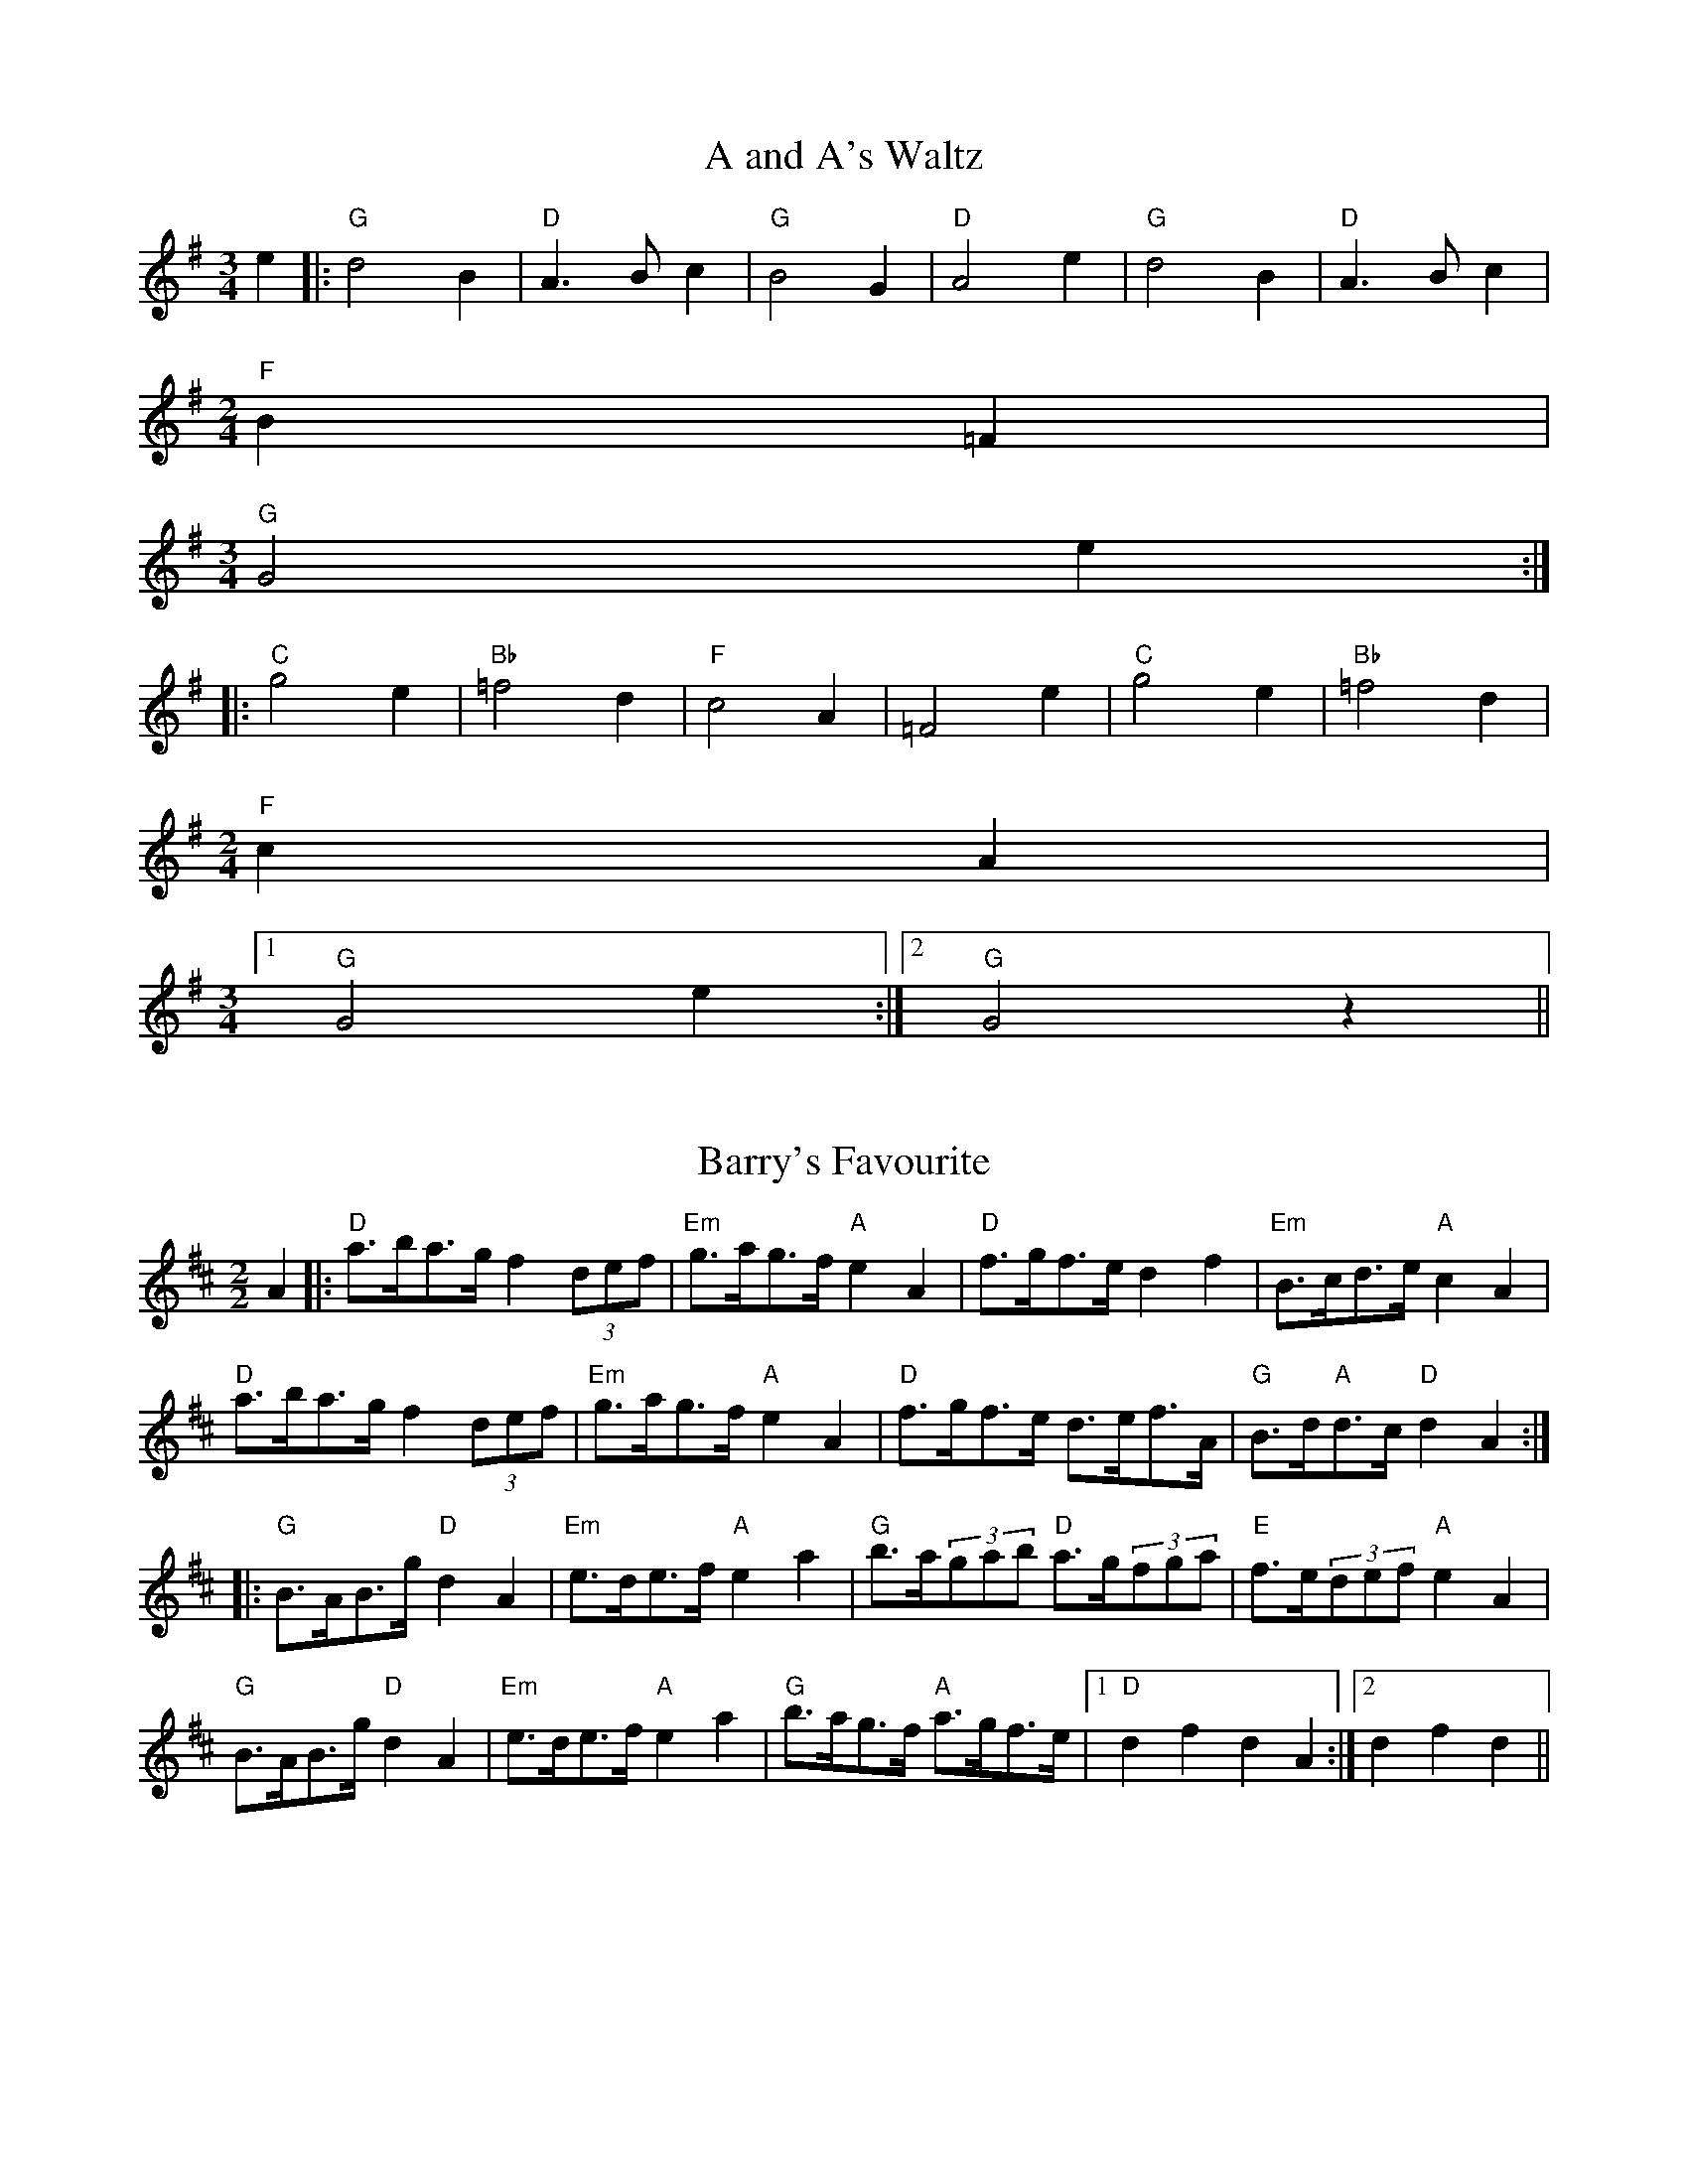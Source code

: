 
X: 1
T:A and A's Waltz
% Nottingham Music Database
S:Mick Peat
M:3/4
L:1/4
K:G
e|:"G"d2B|"D"A3/2B/2c|"G"B2G|"D"A2e|"G"d2B|"D"A3/2B/2c|
M:2/4
"F"B=F|
M:3/4
"G"G2e:||:
"C"g2e|"Bb"=f2d|"F"c2A|=F2e|"C"g2e|"Bb"=f2d|
M:2/4
"F"cA|
M:3/4
 [1 "G"G2e:| [2"G"G2z||


X: 2
T:Barry's Favourite
% Nottingham Music Database
S:Mick Peat
M:2/2
K:D
A2|:"D"a3/2b/2a3/2g/2 f2(3def|"Em"g3/2a/2g3/2f/2 "A"e2A2|"D"f3/2g/2f3/2e/2 d2f2\
|"Em"B3/2c/2d3/2e/2 "A"c2A2|
"D"a3/2b/2a3/2g/2 f2(3def|"Em"g3/2a/2g3/2f/2 "A"e2A2|\
"D"f3/2g/2f3/2e/2 d3/2e/2f3/2A/2|"G"B3/2d/2"A"d3/2c/2 "D"d2A2:|
|:"G"B3/2A/2B3/2g/2 "D"d2A2|"Em"e3/2d/2e3/2f/2 "A"e2a2|\
"G"b3/2a/2(3gab "D"a3/2g/2(3fga|"E"f3/2e/2(3def "A"e2A2|
"G"B3/2A/2B3/2g/2 "D"d2A2|"Em"e3/2d/2e3/2f/2 "A"e2a2|\
"G"b3/2a/2g3/2f/2 "A"a3/2g/2f3/2e/2|[1"D"d2f2 d2A2:|[2 d2f2d2||


X: 3
T:Black Boy
% Nottingham Music Database
S:Mick Peat
M:2/4
L:1/4
K:A
|:"A"A "E"c/4B/4A/4G/4|"A"A/2c/2 e/2a/2|"E"g/2b/2 e/2d/2|"A"c/2AB/2|\
"A"c/2e/2 "B"^d/2f/2|"E"e/2ge/2|"B"f/2a/2 g/4f/4e/4^d/4|"E"e E:|
|:"A"e/2=gf/2|"D"f/4e/4d/4c/4 d|"E"B/2df/2|"A"e/4d/4c/4B/4 c|"F#m"A/2ce/2|\
"Bm"d/4c/4B/4A/4 "E"G/2B/2|"Bm"E/2d/2 "E"c/4B/4A/4G/4|"A"A2:|
M:6/8
K:D
|:"D"dd/2 cd/2|"A"e/2f/2e/2 e/2f/2g/2|"D"dd/2 "E"cd/2|"A"e/2c/2A/2 AA/2|
"D"dd/2 cd/2|"A"e/2f/2d/2 e/2f/2g/2|"D"a/2f/2d/2 "A"g/2e/2c/2|[1 "D"dd/2 d A/2:|[2 "D"dd/2 de/2||
|:"D"ff/2 f/2d/2f/2|"Em"gg/2 g/2e/2g/2|"D"ff/2 f/2d/2f/2|"A"e/2c/2A/2 Ag/2|
"D"f/2a/2f/2 "Bm"d/2e/2f/2|"Em"g/2b/2g/2 "A"e/2f/2g/2|\
"D"a/2f/2d/2 "A"g/2e/2c/2|[1 "D"dd/2 d e/2:|[2"D" dd/2 d3/2||


X: 4
T:Black Tulip Hornpipe
% Nottingham Music Database
S:Mick Peat
M:2/2
K:G
d2|: || |:"G"B3/2g/2d3/2B/2 G3/2B/2d3/2B/2|"D"c3/2e/2a3/2g/2 f3/2d/2e3/2f/2|\
"G"B3/2g/2d3/2B/2 g3/2d/2B3/2d/2|"D"c3/2A/2d3/2A/2 e3/2A/2f3/2A/2|
"G"g3/2d/2B3/2d/2 g3/2b/2a3/2g/2|"D"f3/2d/2A3/2d/2 f3/2a/2g3/2f/2|\
"C"e3/2d/2c3/2B/2 "D"c3/2e/2d3/2c/2|"G"B2G2 G2d2:|
"D"ADBD cDdc|"G"BGcG ^cGdG|"D"ADBD cDd2|"G"edd^c d4|
"D"ADBD cDdc|"G"BGcG ^cGd2|"C"ecgc "D"fcac|"G"g2b2 g4:|


X: 5
T:Bobbin Mill Reel
% Nottingham Music Database
S:Mick Peat
M:4/4
L:1/4
K:D
A/2|: || |:"D"d/2c/2d/2e/2 fA|"G"Be "A"cA|"D"d/2c/2d/2e/2 f/2e/2d/2c/2|"Em"Be "A"aA|
"D"d/2c/2d/2e/2 f/2e/2d/2c/2|"G"Be "A"cA|"G"B/2c/2d/2B/2 "A"c/2d/2e/2c/2|\
"D"d2 dA:|
"G"B/2A/2B/2c/2 "D"dA|"G"B/2A/2B/2c/2 "D"dA|\
"G"B/2A/2B/2c/2 "D"d/2c/2d/2e/2|"E"f/2e/2d/2f/2 "A"ea|"G"B/2A/2B/2c/2 "D"dA|
"G"B/2A/2B/2c/2 "D"de/2f/2|"G"g/2f/2e/2g/2 "D"f/2e/2d/2f/2|
[1"E"e/2d/2c/2d/2 "A"e2:|[2"A"e/2d/2c/2e/2 "D"d2||


X: 6
T:Bonnie Kate
% Nottingham Music Database
S:Mick Peat
M:4/4
L:1/4
K:G
f|: || |:"G"g3/2a/2 "D"gf|"G"gd2e|"C"dc "D"BA|"G"BG2A|"G"B" Em"G2A/2B/2|\
"Am"c" D"A2B/2c/2|"G"Bd "C"cB| [1"D"Ad ef:|[2"D"A2 A2||
"G"BG2A/2B/2|"D"cA "G7"dB|"C"ec2d/2e/2|"D"fzde/2f/2|
"G"g3/2a/2 "Em"ge|"Bm"df "Em"gB|"Am"ce "D"d/2e/2d/2c/2|"G"BG G2:|


X: 7
T:Busker Brag
% Nottingham Music Database
S:Mick Peat
M:4/4
L:1/4
K:C
|:"G7"ff ed|ff/2f/2 ed|"C"c3/2A/2 G3/2A/2|cc AG|
"G7"ff ed|f/2ff/2 ed|G/2A/2B/2c/2 d/2e/2f/2g/2|"C"ec c2:|
|:"C"C/2E/2G/2C/2 E/2G/2C/2E/2|G/2C/2E/2G/2 C/2E/2G/2E/2|\
"F"C/2_E/2G/2C/2 E/2G/2C/2E/2|
G/2C/2_E/2G/2 C/2E/2G/2E/2|"D"D/2^F/2A/2D/2 F/2A/2D/2F/2|\
A/2D/2F/2A/2 D/2F/2A/2F/2|"G"_B/2=B/2g/2B/2 ^G/2A/2g/2A/2|
^F/2G/2e _ee|[1"G"^c^A ^f^d|^c^A ^F2:|[2"G"G/2A/2B/2c/2 d/2e/2f/2g/2|"C"ec c2||


X: 8
T:Caymann Reel
% Nottingham Music Database
S:Mick Peat
M:4/4
L:1/4
K:A
"A"EA/2B/2 E/2c/2B/2E/2|c/2B/2A c2|"A"EA/2B/2 E/2c/2B/2E/2|c/2B/2A A2|
"A"EA/2B/2 E/2c/2B/2E/2|"A"c/2B/2A "E"B2|"A"c/2e/2a a=G|"D"F/2A/2B "A"A2:|
"E"B/2^A/2B/2G/2 E/2G/2B/2c/2|d/2B/2c B2|"D"A/2G/2A/2F/2 D/2F/2A/2B/2|\
"D"=c/2A/2B "A"A2|
"E"B/2^A/2B/2G/2 E/2G/2B/2c/2|d/2B/2c B2|"A"c/2e/2a a=G|"D"F/2A/2B "A"A2|


X: 9
T:The Chaco Waltz
% Nottingham Music Database
S:Mick Peat
M:3/4
L:1/4
K:Bb
|"Gm"[G2B2][Ac]|[Bd][Ac][GB]|"D"[A/2c/2][A/2c/2][Ac][Bd]|[c3e3]|[^F2A2][GB]|
[Ac][GB][FA]|"Gm"[G/2B/2][G/2B/2][GB][Ac]|[B3d3]|"Gm"[G2B2][Ac]|\
[Bd][G/2B/2][A/2c/2][Bd]|
"Cm"[c2e2][df]|[e3g3]|"D"[e/2g/2][d/2f/2][df][df]|[cf][ce][cf]|"Gm"[B3g3]|\
[B3g3]|
"Cm"[c2e2][df]|[eg][df][ce]|"Gm"[B2d2][ce]|[df][ce][Bd]|"D"[A2c2][Bd]|
[ce][Bd][Ac]|"Gm"[G2B2][Ac]|"G7"[=B3d3]|\
K:G
"C"[c2e2][df]|[eg][df][ce']|
"G"[B2d2][ce]|"E"[df][ce][Bd]|"Am"[A2c2][Bd]|"D"[c2e2][cf]|"G"[B3g3]|[B3g3]:|


X: 10
T:Chestnut Reel
% Nottingham Music Database
S:Mick Peat
Y:ABBCB
M:4/4
L:1/4
K:G
P:A
^G/2A/2^A/2
P:B
|:"G"B/2G/2B/2d/2 g/2d/2B/2G/2|"C"AA A2|"D"A/2F/2A/2c/2 A/2e/2d/2c/2\
|"G"BG G/2^G/2A/2^A/2|
"G"B/2G/2B/2d/2 g/2d/2B/2G/2|"C"AA A2|"D"A/2F/2A/2c/2 A/2f/2e/2f/2|\
[1"G"gG G/2 ^G/2A/2^A/2:|[2"G"gG G/2c/2^c/2d/2||
P:C
K:Cm
|:"Cm"e/2c/2e/2g/2 "Cm"c'/2g/2e/2c/2|"Fm"d/2e/2f/2e/2 "Fm"d/2c/2=B/2c/2|\
"G"=B/2G/2B/2d/2 B/2a/2g/2f/2|"Cm"e/2d/2c/2=B/2 c/2G/2c/2d/2|
"Cm"e/2c/2e/2g/2 "Cm"c'/2g/2e/2c/2|"Fm"d/2e/2f/2e/2 "D"d/2c/2=B/2c/2|\
"G"=B/2G/2B/2d/2 B/2a/2g/2f/2|[1"Cm"ec c^c/2d/2:|[2"Cm"ec c2||


X: 11
T:Cheviners Jig
% Nottingham Music Database
S:Mick Peat
M:6/8
K:D
e|:"D"dcd "A"FAB|"D"dcd "G"BAG|"D"FAd "G"GBd|"Em"Ged "A"cBc|
"D"dcd "A"FAB|"D"dcd "G"B2d|"Em"Bed "A"cag|"D"fdc d2e:|
|:"D"fdA "G"g3|"C"e=cG "F"=f3|"C"e=cG Gce|"C"=ceg "G"Bdg|
"D"fdA "G"g3|"A"ecA "D"f3|"Bm"def "Em"ged|"A"cBc "D"d3:|


X: 12
T:Cuillin Reel
% Nottingham Music Database
S:Mick Peat
Y:ABBC
M:4/4
L:1/4
K:G
P:A
d
P:B
|:"G"gd/2g/2 B/2g/2d/2g/2|"Am"e/2d/2c/2d/2 "D"e/2d/2e/2f/2|\
"G"gd/2g/2 B/2g/2d/2g/2|"D"c/2e/2d/2c/2 "G"B/2G/2G/2d/2:|
P:C
|:"G"B/2d/2G/2d/2 B/2d/2G/2d/2|"D"c/2d/2A/2d/2 c/2d/2A/2d/2|\
"G"B/2d/2G/2d/2 B/2d/2G/2d/2|"Am"e/2d/2c/2B/2 "D"A/2F/2D/2F/2|
"G"B/2d/2G/2d/2 B/2d/2G/2d/2|"C"G/2e/2c/2e/2 G/2e/2c/2e/2|\
"D"d/2e/2F/2g/2 a/2c'/2b/2a/2| [1"G"g2 gd:|[2 "G" g g g||


X: 13
T:The Dance of the Polygon
% Nottingham Music Database
S:Mick Peat
M:4/4
L:1/4
K:D
"D"D/2d/4c/4d/2d/2 f/2d/2f|"D"a/2f/2a/4g/4f/4e/4 "A"d/4c/4d/4e/4"D"d/2d/2|\
"D"D/2d/4c/4d/2d/2 f/2d/2f|
"A"a/2g/2f/2e/2 "D"dd|"A"g/2g/2"D"f/2f/2 "A"g/2g/2"D"f|\
"D"D/2d/4c/4d/2d/2 f/2d/2f|"D"a/2f/2"A"a/4g/4f/4e/4 "D"d"A"f|
"D"a/2f/2"A"a/4g/4f/4e/4 "D" d "D7" D|"G"G3/4A/4B/2B/2 B/2d/2d|\
"G"B/2d/2"C"e/4d/4c/4B/4 "Am"A/4G/4A/4B/4"D"A/2A/2|
"G"G3/4A/4B/2B/2 B/2d/2d|"G"d/2B/2"C"e/4d/4c/4B/4 "A7"B"D"A|\
"Am"A3/4B/4"D"c/2c/2 "G"B/2d/2g/2B/2|
"Am"A3/4B/4"D"c/2c/2 "G"B/2d/4e/4"D"d/4c/4B/4A/4|"G"G3/4A/4B/2B/2 B/2d/2g/2B/2\
|"D"d/2A/2d/4c/4B/4A/4 "G"G2:|


X: 14
T:Duchess of Hamilton's Rant
% Nottingham Music Database
S:Mick Peat
M:6/8
K:A
"A"ecA "D"def|"A"ecA "D"d2f|"A"ecA ecA|"Bm"BcB "E"d2f|
"A"ecA "D"def|"A"ecA "D"d2f|"D"faf "A"edc|"Bm"BcB "E"d2f:|
"A"ecA acA|"A"ecA "D"d2f|"A"ecA acA|"Bm"BcB "E"d2f|
"A"ecA acA|"A"ecA "D"d2f|"D"faf "A"edc|"Bm"BcB "E"d2f|


X: 15
T:Duncan's Waltz
% Nottingham Music Database
S:Mick Peat
M:3/4
L:1/4
K:C
G|:"C"c2c|"G"dcA|"C"G/2c3/2E|"G"D3/2A/2G|"C"EGc|"F"A3/2G/2F|"C"EGe|"G"d2e/2d/2|
"C"c2c|"G"dcA|"C"G/2c3/2E|"G"D3/2A/2G|"C7"EGc|"F"dfe|"G"dAB|"C"c2c|
"G"d2g|"C"edc|"G"[dB][ec][fd]|"C"[e3c3]|"F"aef|"C"ged|"D"c/2A3/2e|\
"G"d2e/2d/2|
"C"c2c|"G"dcA|"C"G/2c3/2E|"G"D3/2A/2G|"C7"EGc|"F"dfe|"G"dAB|"C"c3:|
"C"zF2|E2z|c3|c3|zF2|E3||



X: 16
T:Espresso Polka
% Nottingham Music Database
S:Mick Peat
N:/f2Ideal for G/D melodeon/fP
M:2/4
L:1/4
K:G
f/2|:"G"g/2d/2 "C"e/2f/4e/4|"G"d/2B/2 "D"c/2d/4c/4|"G"B/2G/2 "D"A/2F/2|\
"G"G/4A/4B/2 "D"A|
"G"g/2d/2 "C"e/2f/4e/4|"G"d/2B/2 "D"c/2d/4c/4|"G"B/2G/2 "D"A/2F/2|"G"G/2B/2 G:|
K:D
|:"A"G/2e/4G/4 "D"F/2f/4d/4|"A"G/2e/4c/4 "D"f/2d/2|"A"G/2e/4G/4 "D"f/2d/2|\
"D"a/2f/2 "C"g|
"A"G/2e/4G/4 "D"F/2f/4d/4|"A"G/2e/4c/4 "D"f/2d/2|"A"G/2e/4c/4 "D"f/2d/2|\
"Em"B/2"A"c/2 "D"d:|


X: 17
T:Falling About
% Nottingham Music Database
S:Mick Peat
M:4/4
L:1/4
K:E
"E"eE (3G/2F/2E/2B/2G/2|c/2B/2G/2B/2 c/2B/2c/2d/2|c/2B/2G/2B/2 c/2B/2c/2d/2|\
"D"=d/2B/2A/2F/2 A/2B/2d/2^d/2|
c/2B/2G/2B/2 c/2B/2c/2d/2|c/2B/2G/2B/2 c/2B/2c/2d/2|\
e/2A/2(3c/2B/2A/2 f/2B/2(3d/2c/2B/2|e/2E/2(3G/2F/2E/2 e2:|
K:A
"A"e2 e/2A/2(3c/2B/2A/2|e/2c/2f/2d/2 =G/2e/2(3f/2e/2d/2|\
K:A
"A"e2 e/2A/2(3c/2B/2A/2|"G"d/2=G/2d/2B/2 e/2c/2(3f/2e/2d/2|
"A"e2 e/2A/2(3c/2B/2A/2|e/2c/2f/2d/2 =G/2e/2(3f/2e/2d/2|\
"A"e/2A/2(3c/2B/2A/2 "G"d/2=G/2(3B/2A/2G/2|"A"a/2A/2(3c/2B/2A/2 a2:|


X: 18
T:The Five Wells
% Nottingham Music Database
S:Mick Peat
N:Taken from A Train's song
M:6/8
Y:ABA
K:F
P:A
|:"F"F2A c2A|"Bb"Bcd "F"c2A|"Bb"Bcd "F"c2A|"G"AGF "C"G3|"F"F2A c2A|\
"Bb"Bcd "F"c2A|"Bb"def "F"c2A|"C"BAG "F" F3:|
P:B
"C"G2G c2B|ABG GFE|G2G c2B|ABF G3|G2G c2B|ABG GFE|G2G c2B|ABF "C7"G3|


X: 19
T:Flapjack
% Nottingham Music Database
S:An idea from Lady Walpole's Reel
M:4/4
L:1/4
K:F
[ac]|:"C"[g3/2B3/2][f/2 B/2 ][eB][dB]|"F"[c3/2A3/2][c/2 A/2 ][gA][cA]|\
"C"[c3/2B3/2][c/2 B/2 ][gB][cB]|"F"[c3/2A3/2][c/2 A/2 ][fA][ac]|
"C"[g3/2B3/2][f/2 B/2 ][eB][dB]|"F"[c3/2A3/2][c/2 A/2 ][gA][cA]|\
"C"[c3/2B3/2][c/2 B/2 ][dB][eB]|  [1"F"[f2 A2 ][fA] [ac]:|\
 [2"F"[f2 A2 ][fA]c||
|:"F"A/2d/2c/2A/2 d/2c/2A-|A/2c/2f/2c/2 a/2c/2f/2A/2|\
"F"A/2d/2c/2A/2 d/2c/2A-|A/2c/2f/2c/2 a/2c/2f/2A/2|
"F"A/2d/2c/2A/2 d/2c/2A|"C"=B/2c/2e/2c/2 g/2c/2_b/2=B/2|\
"C"=B/2c/2e/2c/2 g/2c/2_b/2=B/2|"C"[ac][g B ]"F"[f2A2]:|


X: 20
T:Fradley Reel
% Nottingham Music Database
S:Mick Peat
M:4/4
L:1/4
K:C
G/2|:"C"c/2d/2e/2c/2 "F"A/2c/2F|"C"c/2d/2e/2c/2 "G"B/2d/2d|\
"C"e/2d/2c/2e/2 "D"d/2c/2d/2c/2|"G"B/2c/2d/2g/2 "C"e/2c/2c/2B/2:|
K:G
|: || |:"D"cA/2c/2 "G"d/2B/2G/2B/2|"D"cA/2c/2 "G"B/2d/2g/2d/2|\
"D"cA/2c/2 "G"B/2d/2g/2d/2|"D"e/2c/2A/2f/2 "G"g/2d/2B/2G/2:|
"Am"c/2A/2(3A/2A/2A/2 A/2B/2c/2d/2|"D"e/2d/2e/2f/2 "G"g/2d/2B/2G/2|\
"Am"c/2A/2(3A/2A/2A/2 A/2B/2c/2d/2|"E7"e/2B/2^G/2B/2 E/2B/2G/2e/2|
"Am"c/2A/2(3A/2A/2A/2 A/2B/2c/2d/2|"D"e/2d/2e/2f/2 "G"g/2a/2b/2g/2|\
"D"f/2e/2d/2e/2 f/2g/2a/2b/2|"D"c'/2a/2f/2d/2 "G"g2:|


X: 21
T:The Frantocini
% Nottingham Music Database
S:Mick Peat
M:6/8
K:F
"F"fcc ~c3|"Dm"dAA ~A3|"Gm"GBA GAF|"C"EFG C3|"F"fcc c3|"Dm"dAA A2f|"C"edc "G"GA=B|"C"c3 c3:|
"C"gcc ~c3|"F"acc ~c3|"Bb"dcB "Gm"AGF|"C"EFG C3|"F"fcc c3|"Dm"dAA ~A3|"Gm"GBA "C"GFE|"F"F3 F3:|


X: 22
T:Harper's Frolick
% Nottingham Music Database
S:Mick Peat
M:2/4
L:1/4
K:D
A/2|:"D"A/2F/2 D/2A/2|"D"F/2A/2 D/2d/2|"A"c/2d/2 e/2c/2|"D"d/4c/4d/4e/4 d/2A/2|\
"D"F/2A/2 D/2A/2|"D"F/2A/2 D/2d/2|"A"c/2d/2 e/2d/4c/4|\
[1 "D"d3/2 A/2:|[2 d3/2 g/2||
"D"f/2de/4f/4|"Em"g/2 "A"eg/2|\
"D"f/2 "Bm"df/2|"E"e/4d/4c/4B/4 "A"A3/4g/4\
|"D"f/2de/4f/4|"Em"g/2"A"eg/2|"D"f/2d/2 "A"e/2d/4c/4|"D"d3/2|


X: 23
T:Hopwas Hornpipe
% Nottingham Music Database
S:Mick Peat
M:2/2
K:G
B3/2c/2|"G"d2d3/2B/2 G3/2F/2G3/2B/2|d3/2e/2d3/2B/2 G2(3cd^d|\
"A"e2e3/2^c/2 A3/2^G/2A3/2c/2|e3/2f/2e3/2c/2 A2^c2|
"D"d3/2e/2d3/2A/2 F3/2D/2F3/2A/2|d3/2e/2f3/2e/2 d3/2c/2B3/2A/2|\
"G"G3/2B/2d3/2B/2 "D"c3/2A/2F3/2A/2|"G"G2G2 G2:|
(3BAG|:"B7"F3/2B/2^A3/2B/2 ^d3/2B/2A3/2B/2|f3/2B/2A3/2B/2 F3/2B/2A3/2B/2|
"E7"E3/2B/2^A3/2B/2 d3/2B/2A3/2B/2|e3/2B/2A3/2B/2 E3/2B/2A3/2B/2|\
"A7"E3/2A/2^G3/2A/2 ^c3/2A/2G3/2A/2|
e3/2A/2G3/2A/2 E3/2B/2A3/2B/2|"D"c3/2A/2^G3/2c/2 "Am"A3/2G/2c3/2A/2|\
 [1"D"F3/2D/2E3/2F/2 "G"G2(3BAG:|[2"G"G2z2||


X: 24
T:London
% Nottingham Music Database
S:Mick Peat
M:2/4
L:1/4
K:A
"A"e3/4a/4 e/2d/2|"D"B3/4A/4 "A" B/2c/2|"Bm"d3/4c/4 "A" d/2e/2|\
"D"f/2g/2 a/2f/2|"A"e/2f/2 e/2c/2|"D"f/2g/2 a/2f/2|"A"e/2c/2 "E"B/2c/2|"A"A/2A/4A/4 A:|
"A"c/2e/2 A/2e/2|"E"B/2e/2 ^d/2e/2|"A"c/2e/2 A/2e/2|"E"B/2E/2 E|\
"A"c/2e/2 A/2e/2|"B"B/2^d/2 f/2a/2|"A"g/2f/2 "B7"e/2^d/2|"E"e/2e/4e/4 e:|
"A"a/2a/2 a/2g/2|"D"f/2f/2 f/2e/2|"A"c/2e/2 A/2c/2|"E"B/2E/2 E|\
"A"a/2a/2 a/2g/2|"F#m"f/2f/2 f/2c/2|
"Bm"B/2A/2 "E"B/2c/2|"A"A/2A/4A/4 A|"A"C/2E/2 A/2c/2|"D"F/2A/2 d/2f/2|\
"A"e/2c/2 e/2c/2|
"E"B/2E/2 E|"A"C/2E/2 A/2c/2|"D"F/2A/2 d/2f/2|"A"e/2c/2 "E"B/2c/2|\
"A"A/2A/4A/4 A|


X: 25
T:MacDonald's Jig
% Nottingham Music Database
S:Mick Peat
M:6/8
K:A
"A"e2e "E"dcB|"A"cAG "D"Adf|"A"e2e "D"dfd|"A"ecA "G"=GBd|
"A"e2e "E"dcB|"A"cAG "D"Adf|"A"eac "Bm"Bcd|"E"efg "A"a3:|
"E"BcB Bed|"A"cBA "E"BGE|"D"FGA "A"agf|"Bm"ecA "E"B3|
"A"c2e "D"agf|"A"cAG "D"Adf|"A"eac "Bm"Bcd|"E"efg "A"a3|


X: 26
T:Major O'Flacherty
% Nottingham Music Database
S:Mick Peat
M:6/8
K:C
G/2F/2|:"C"EGc c3|"G"dBG "Dm"F2E|"G"DFA "Dm"dfe|"D"dec "G"BAB|
"C"EGc c3|"G"dBG "Dm"F2E|"G"DFA "Dm"dfd|[1"G"BAB "C"c3:|[2 "G" BAB "C" c2e/2f/2||
"C"gec cBc|"G"dBG "Dm"F2E|"G"DFA "Dm"dfe|"D"dec "G"B2e/2f/2|
"C"gec c3|"G"dBG "Dm"F2E|"G"DFA "Dm"dfd|"G"BAB "C"c3|


X: 27
T:Old Man of Mow
% Nottingham Music Database
S:Mick Peat
M:6/8
K:G
G2A |"G"B2B BAB|"C"c2c cdc|"G"B2B "Em"BAG|"Am"A3 "D"AGA|
"G"BcB BAB|"C"cdc cBc|"G"BAB "D"AGA|[1"G"G3 :|[2G3 G2d||
|:"G"dBd dBg|"C"ece ecg|"G"dBd dBg|"D"cAc cAg|
"G"dBd dBg|"C"ece ecg|"G"dBd "D"cBA|[1"G"G3 G2d:|[2"G"G3 G2||


X: 28
T:One More Dance \& Then
% Nottingham Music Database
S:Mick Peat
M:2/4
L:1/4
K:G
B/2c/2 |:"G"d3/4e/4 d/2B/2|"G"g B/2c/2|"G"d3/4e/4 "Em"d/2B/2|"Am"c/2 AB/4c/4\
|"G"d3/4e/4 "D"d/2B/2|"Em"g/2f/2 "Bm"e/2d/2|"C"e/2d/2 "D"c/2B/2|[1 "G"B3/2 B/4c/4:|[2 "G"B3/2||
|:A/4B/4|"D"c/2A/2 f/2A/2|"D"a/2c/2 B/2A/2|"G"B/2G/2 d/2B/2|"G"g/2B/2 A/2G/2|\
"A"a/2g/2 f/2e/2|"D"d/2c/2 B/2A/2|"G"G/2c/2 "D"B/2A/2|"G"G3/2:|


X: 29
T:Paddy in Flow
% Nottingham Music Database
S:Mick Peat
N:/f2AABA last time through/fP
M:6/8
K:D
A|:"D"DED FAB|=cBA -AdA|"D"DED FAB|"C"=cAG -G2A|"D"DED FAB|
=cBA Ade|fgf ed=c|[1"A"Adc "D"dAF:|[2"A"Adc "D"def||
K:A
|:"A"=gfe -efe|eag aec|Ace =gfe-|"E"eag bge|
"A"=gfe -efe|eag aec|Ace =gfe|[1"E"eag "A"aef:|[2"E"eag "A"a3||


X: 30
T:The Polygon
% Nottingham Music Database
S:Mick Peat
M:6/8
K:D
f/2g/2|"D"afd "A"ecA|"G"dBG "A"F2E|"D"DFA "G"Bgf|"Em"efd "A"c2f/2g/2|
"D"afd "A"ecA|"G"dBG "A"F2E|"D"DFA "G"Bgf|"A"edc "D"d2:|z|
"A"Ace gec|"D"Adf afd|"A"Ace gec|"E7"Bed "A"c3|
"A"Ace gec|"D"Adf afd|"A"AcA "G"Bgf|"A"edc "D"d2|


X: 31
T:Racoon Reel
% Nottingham Music Database
S:Mick Peat
N:/f2Play AABA last time/fP
M:2/4
L:1/4
K:A
"A"C/2C/4D/4 E/2E/4F/4|E/2E/4F/4 E/4D/4C/4D/4|E/2E/4F/4 E/2E/4F/4|\
E/2C/2 "E"B,/2^B,/2|
"A"C/2C/4D/4 E/2E/4F/4|E/2E/4F/4 E/4D/4C/4D/4|E/2E/4F/4 E/2D/2|\
"E"C/2B,/2 "A"A,:||:
"A7"=G/2G/4A/4 c/2c/4e/4|c/2c/4e/4 c/4A/4=G/4A/4|c/2c/4e/4 c/2c/4e/4|\
"A7"c/2=G/2 "C7"=c|
"A7"=G/2G/4A/4 c/2c/4e/4|c/2c/4e/4 c/4A/4=G/4A/4|c/2c/4e/4 c/2A/2|\
"A7"=G/2F/2 "D"D:|


X: 32
T:Roman Reel
% Nottingham Music Database
S:Mick Peat
M:2/4
L:1/4
K:A
"A"e3/4A/4 a3/4e/4|"D"f3/4e/4 d3/4c/4|"E"B3/4c/4 d3/4e/4|"A"c3/4B/4 A3/4e/4|\
"A"e3/4A/4 a3/4e/4|"D"f3/4e/4 d3/4c/4|"E"B3/4d/4 c3/4B/4|"A"A3/2e/2:|
|:"E"B3/4d/4 "A"c3/4e/4|"Bm"d3/4c/4 "E"B3/4c/4|"A"c3/4e/4 "D"d3/4f/4|\
"A"e3/4d/4 "E"c3/4e/4|"A"e3/4c/4 a3/4e/4|"D"f3/4e/4 d3/4c/4|"E"B3/4d/4 c3/4B/4|"A"A3/2e/2:|


X: 33
T:Russian Dance
% Nottingham Music Database
S:Mick Peat
M:2/4
L:1/4
K:C
(3a/4g/4f/4|:"C"e/2c/2 "G"B/2d/2|"C"c3/2"F"F/2|"C"E/2G/2 "D"A/2c/2|"G"B/2dg/4f/4|\
"C"e/2c/2 "G"B/2d/2|"C"e/2c/2 "G"B/2d/2|"C"E/2G/2 "G"e/2B/2|[1"C"c3/2 (3a/4g/4f/4:|[2 "C" c3/2 B/4c/4||
|:"G"d/2B/2 G/2f/2|\
"C"e/2"F"g(3a/4g/4f/4|"C"e/2c/2 "D"B/2d/2|"G"g/2GF/2|"C"E/2G/2 A/2E/2|\
"F"z/2ag/4f/4|"C"e/2c/2 "G"G/2B/2|"C"c2:|


X: 34
T:Sallylun Jig
% Nottingham Music Database
S:Mick Peat
M:6/8
L:1/8
K:D
"D"d3 DFA|"Em"e3 EGB|ede gfe|"Em"dcB "A"ABc|
"D"d3 DCD|"Em"e3 E^DE|ede ged|"A"Ace "D"d3:|
"A"cde "Bm"def|"A"efg "D"afd|"G"bag "D"adf|"Em"agf "A"e3|
"D"d3 DCD|"Em"e3 E^DE|ede ged|"A"Ace "D"d3|


X: 35
T:The Scotch Ramble
% Nottingham Music Database
S:Mick Peat
M:4/4
L:1/4
K:A
"A"A/4A/4A/2A/2c/2 e/2c/2A/2c/2|"E"B/4B/4B/2G/2B/2 dc/2B/2|\
"A"A/4A/4A/2A/2c/2 e/2c/2"E"d/2B/2|"A"c3/4e/4"E"B/2c/2 "A"A/4A/4A/2A:|
"A"c/2e/2e/2f/4g/4 ae/2c/2|a/2e/2c/2A/2 "E"B/4B/4B/2B/2d/2|\
"A"c/2A/2e/2A/2 a/2e/2c/2A/2|c3/4e/4"E"B/2c/2 "A"A/4A/4A/2A:|


X: 36
T:Scottish Caddie
% Nottingham Music Database
S:Mick Peat
N:/f2AABA last time through/fP
M:6/8
K:C
B|:"Am"ABc cBA|aAA ABc|"Am"ABc "D"cBA|"G"gGG GAB|
"Am"ABc cBA|aAA ABc|"Am"ABc "G"cBA|[1"Am"A3 "E"B3:|[2"Am"A3 "G"B3||
|:"C"cde edc|c'cc cde|"C"cde edc|"Bb"_bfd dfb|
"C"cde edc|c'cc cde|"C"cde "Bb"edc|[1"C"c3 c3:|[2"C"c3 "E"B3||


X: 37
T:The Sluggard Tapper
% Nottingham Music Database
S:Mick Peat
N:"From A.Train's song"
M:3/4
L:1/4
Y:ABA
K:D
P:A
"D"a2f|d3/2e/2f|"G"B3/2c/2d|"A"A2g|"D"f3/2e/2d|a2A|"E"B3/2c/2d|
"A"e3|"D"a2f|d3/2e/2f|"G"B3/2c/2d|"A"A2g|"D"f3/2e/2d|a2A|"A"B2c|"D"
d3:|\
P:B
K:A
"A"e2a|"E"g3/2a/2b|"A"a2e|"D"f3|"A"e2c|"E"d2B|"B"c3/2B/2A|
"E"B3|\
"A"e2a|"E"g3/2a/2b|"A"a2e|"D"f3|"A"ece|"B"a2f|"E"e3/2f/2g|"A7"
a3||


X: 38
T:Spanish Dance
% Nottingham Music Database
S:Mick Peat
M:2/4
L:1/4
K:D
"D"D/4A/4F/4A/4 "G"D/4B/4G/4B/4|"D"D/2e/4f/4 "A"g/4f/4f/4e/4|\
"D"D/4A/4F/4A/4 "Em"D/4e/4f/4g/4|"A"f/4e/4d/4c/4 "D"d|
"A"e/4c/4A/4g/4 "D"f/4d/4A/4a/4|"A"e/4c/4A/4g/4 "D"f/2"A"e/4A/4|\
"D"a/4f/4d/4A/4 "G"B/4c/4d/4G/4|"D"F/2"A"E/2 "D"D:|
"A"A/4B/4c/4d/4 "D"d/4c/4B/4A/4|"Em"e/4f/4g/4f/4 "D"f/2"A"e/2|\
"Bm"f3/4f/4 "E"e/4^G/4A/4B/4|"A"c/4B/4"E"A/4^G/4 "A"A:|
"A"e3/4c/4 "D"A/2d/2|"G"B/4A/4G/4F/4 "A"E|"G"B/4e/4g/4f/4 "A"e/4c/4"G"d/4g/4|\
"A"f/4e/4d/4c/4 "D"d:|


X: 39
T:Stepping Stone
% Nottingham Music Database
S:Mick Peat
M:3/4
L:1/4
K:G
"G"e2d|B3/2A/2G|"Am"A2B|E3|"C"A2B|"D"E2F|"G"GBe|"D"d3|"G"e2d|B3/2A/2G|"Am"A2B|
E3|"C"A2B|"D"E2F|"G"G3-|G3|"Em"g3/2f/2e|"D"f2d|"C"e3/2d/2c|"G"d2B|"C"c2e|\
"G"d2B|"Am"B2E|
"D"B/2d/2-d2|"Em"g3/2f/2e|"D"f2d|"C"e3/2d/2c|"E"d2B|"Am"c2e|"C"e3/2d/2c|"D"BcA\
|"G"G3:|


X: 40
T:Temperley Hornpipe
% Nottingham Music Database
S:Mick Peat
M:2/2
K:D
A3/2d/2|:"D"f2A2 a3/2f/2e3/2d/2|"A"e2A2 a3/2e/2d3/2c/2|"Bm"d2B2 b3/2f/2e3/2d/2|\
"F#"d3/2c/2c3/2^B/2 c3/2F/2^A3/2c/2|
"D"f2A2 a3/2f/2e3/2d/2|"A"e2A2 a3/2e/2d3/2c/2|\
"G"B3/2b/2g3/2e/2 "A"e3/2d/2d3/2c/2|"D"d2f2 d2A3/2d/2:||:
"A"e2A2 f2A2|g3/2f/2g3/2e/2 c3/2A/2B3/2c/2|\
K:F
"Dm"d2A2 f2d2|a2f2 d'3/2a/2f3/2d/2|
K:F
"Gm"b3/2^a/2b3/2g/2 d3/2B/2G3/2D/2|"Dm"a3/2^g/2a3/2f/2 d3/2A/2F3/2D/2|\
K:D
"A"g3/2f/2g3/2e/2 c3/2A/2B3/2c/2|"D"d2f2 d2||
A3/2d/2:|


X: 41
T:The Toastmaster
% Nottingham Music Database
S:Mick Peat
N:/f2Can be played fast or sedate/fP
M:4/4
L:1/4
K:G
d2 B3/2d/2|"G"g3d|"C"e/2d/2c/2B/2 "D"A/2e/2d/2c/2|\
"G"B/2A/2G/2F/2 G/2D/2G/2B/2|d2 B3/2d/2|"G"g3d|
[1"C"e/2d/2c/2B/2 "D"A/2e/2d/2c/2|"G"BG G/2A/2B/2c/2:|
[2"D"e/2d/2c/2B/2 A/2e/2d/2f/2|"G"gG G2||
K:A
|:"A"A2 "E"e3/2d/2|"A"c3"A"e|"D"f/2e/2d/2c/2 "E"B/2f/2e/2d/2|\
"A"c/2B/2A/2G/2 A/2E/2e/2c/2|
"D"d2 "A"a3/2g/2|"D"fd "D"fa|"G"b/2a/2g/2f/2 "A"g/2a/2b/2c'/2|"D"d'd"D7"d2:|


X: 42
T:The Trouper
% Nottingham Music Database
S:Mick Peat
M:4/4
L:1/4
K:G
B,C ^C|:"G"DB B^A/2B/2|BG D^D|"A"EB B^A/2B/2|B2 E=F|"D"FB BA/2B/2|
BA2^A|"G"BG "Am"E_E|"D"DB, C^C|"G"DB B^A/2B/2|BG D^D|"A"EB B^A/2B/2|
BG E=F|"D"FB BA/2B/2|dA2B|"G"G4|Gd B_B|"Am"AA _AG|"D"Fe dc|
"G"Bf fe/2f/2|fd B_B|"Am"A3/2A/2 _AG|"D"Fe dc|"G"B4|"E"Bd B_B|"Am"AA _AG|
"D"Fe dc|"G"Bf fe/2f/2|"E"f2 d2|"Am"Ge cA|"D"A/2^A/2B/2dB/2A|"G"G4|"G"Gzzz:|


X: 43
T:Verdi's Waltz
% Nottingham Music Database
S:Mick Peat
M:3/4
L:1/4
Y:AABA
K:C
P:A
"C"[C2E2][DF]|[E3G3]|"F"[F2A2][GB]|[A3c3]|"G"[B2d2][ce]|[d3f3]|"C"[c2e2][df]|\
[e3g3]|"C"[e2g2][fa]|[e2g2][df]|"F"[c2e2][Bd]|[A2c2][GB]|"G"[F2A2][EG]|\
[D2F2][CE]|"C"[C3E3]|[C3E3]:|
P:B
"E"[^G2e2][Af]|[^G2e2][Fd]|[E2c2][Fd]|[E2c2][DB]|
[C2A2][DB]|[E2c2][DB]|"Am"[C3A3]|[C3G3A3]|"Dm"[F2d2][Ge]|[F2d2][Ec]|
[D2B2][Ec]|[D2B2][CA]|[B,2G2][CA]|[B,2G2][A,F]|[G,2E2][G,D]|"G" [G,3D3]||


X: 44
T:Via Gellia
% Nottingham Music Database
S:Mick Peat
M:6/8
L:1/8
Y:ABCB
K:G
P:A
D\
P:B
|:"G"Gz2"D"Az2|"G"B3 -B2d|"G"BAG "D"A2d|"G"BAG "D"A2D|"G"Gz2"D"Az2|\
"G"B3 -"Em"B2d|"Am"BAG "D"A2F|"G"G3 z2D :|
P:C
"D"Fz2"A"Gz2|"D"A3 -A2d|"A"c2e "E"B2d|"A"cde A2e|"D"Fz2"A"Gz2|\
"D"A3 -A2d|"Em"Beg "A"a2A|"D"d3 D2D|


X: 45
T:Vole Crossing
% Nottingham Music Database
S:Mick Peat
M:6/8
K:D
e|: || |:"D"fdd cdd|"G"Bdd "A"Ace|"D"fdd cdd|"Em"Bee "A"ede|
"D"fdd cdd|"G"Bdd "D"Add|"Em"Bdd "A"cde|"D"fdd d2e:|
"D"fef "A"gfg|"D"aga "G"b3|"C"ede "G"=fef|"C"gfg "F"a3|
"D"fef "A"gfg|"D"aga "G"bag|"E"fed "A"cde|"D"fdd d3:|


X: 46
T:Washtap Reel
% Nottingham Music Database
S:Mick Peat
M:4/4
L:1/4
Y:ABCB
K:G
P:A
DE \
P:B
|:"G"G2 AG|ED EG|B3/2d/2 gB|"D"BA Bd|
"C"e3/2f/2 ge|"G"dB "D"cA|[1"G"G3/2A/2 BG|"D7"=F2DE:|[2"G"G3/2B/2 "D"dD|"G"G3z||
P:C
|:"Bm"d^c "C#"Bd|"F#"^cg fe|"Bm"d3/2^c/2 "E"Bd|"A"^cA A2|\
"Am"c3/2B/2 "D"Ad|"G"Bd "Em"eg|"A"ag fe|"D" d2 DE:|
